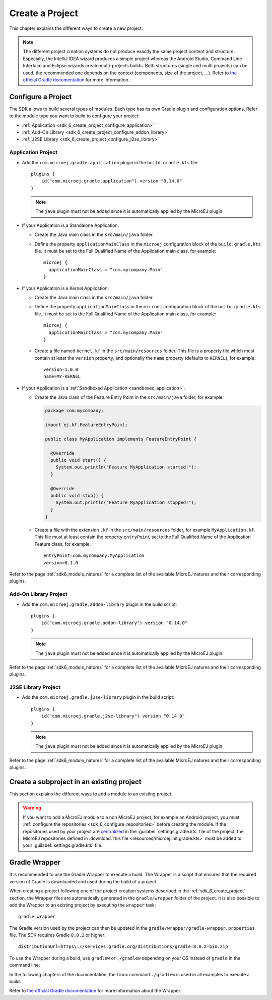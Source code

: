 .. _sdk_6_create_project:

Create a Project
================

This chapter explains the different ways to create a new project.

.. note::
  The different project creation systems do not produce exactly the same project content and structure.
  Especially, the IntelliJ IDEA wizard produces a simple project whereas the Android Studio, Command Line Interface and Eclipse wizards create multi-projects builds.
  Both structures (single and multi projects) can be used, the recommended one depends on the context (components, size of the project, ...).
  Refer to `the official Gradle documentation <https://docs.gradle.org/current/userguide/multi_project_builds.html>`__ for more information.

.. tabs::

   .. tab:: Android Studio

      The creation of a project with Android Studio is done as follows:
      
      - Click on :guilabel:`File` > :guilabel:`New` > :guilabel:`Project...`.
      - Select :guilabel:`Generic` > :guilabel:`New MicroEJ project`.

      .. figure:: images/android-studio-create-project-01.png
         :alt: Project Creation in Android Studio
         :align: center
         :scale: 70%
      
         Project Creation in Android Studio

      - Click on the :guilabel:`Next` button.
      - Fill the name of the project in the :guilabel:`Name` field.
      - Fill the package name of the project in the :guilabel:`Package name` field.
      - Select the location of the project in the :guilabel:`Save location` field.
      - Keep the default Android SDK in the :guilabel:`Minimum SDK` field.
      - Select :guilabel:`Kotlin` for the :guilabel:`Build configuration language` field.
      
      .. note::
        Groovy build script DSL is not officially supported by the SDK, so the project created by the Wizard uses Kotlin regardless
        of the language selected by the user.
            
      .. figure:: images/android-studio-create-project-02.png
         :alt: Project Creation in Android Studio
         :align: center
         :scale: 70%
      
         Project Creation in Android Studio
      
      - Click on :guilabel:`Next` button.
      - Fill the group of the artifact to publish in the :guilabel:`Group` field.
      - Fill the version of the artifact to publish in the :guilabel:`Version` field.
      - Select the module type among :guilabel:`Application` and :guilabel:`Addon-Library` in the drop-down list.
      - If you selected :guilabel:`Application` module type, you can check :guilabel:`This is a kernel application` checkbox if your Application is a Kernel.
      - Click on :guilabel:`Finish` button.
      
      .. figure:: images/android-studio-create-project-03.png
         :alt: Project Creation in Android Studio
         :align: center
         :scale: 70%
      
         Project Creation in Android Studio
      
      - Change the view from :guilabel:`Android` to :guilabel:`Project` in the selectbox at the top of the project's files tree:
      
      .. figure:: images/android-studio-create-project-04.png
         :alt: Project View in Android Studio
         :align: center
         :scale: 70%
      
         Project View in Android Studio

      .. note::
         The newly created Gradle project uses Gradle Wrapper with Gradle version ``8.2``.
         Refer to the :ref:`sdk_6_create_project_gradle_wrapper` section for more information.

      The project created by the wizard is a multi-project with a single subproject (named ``app``).
      This subproject is either an Application or an Add-On Library, depending on the module type that has been chosen.

      .. note::
         By default, Android Studio automatically saves any file change, 
         but requires the user to explicitly trigger the reload of a Gradle project when its configuration has changed.
         Therefore, when the configuration of a Gradle project has been updated, 
         you have to click on the :guilabel:`Sync Now` action which appears on the top-right of the editor:

         .. figure:: images/android-studio-reload-gradle-project.png
            :alt: Gradle Project reload in Android Studio
            :align: center
            :scale: 70%
      
            Gradle Project reload in Android Studio
        
         You can also configure Android Studio to automatically reload a Gradle project after a change.
         Refer to the :ref:`sdk_6_howto_gradle_autoreloading` section for more information.
      
      .. warning::
       When reloading your Gradle project, the build can fail if the SDK EULA has not been accepted.
       In that case, you must set the ``ACCEPT_MICROEJ_SDK_EULA_V3_1B`` environment variable to ``YES`` and
       restart Android Studio. For more information about SDK EULA, refer to the :ref:`sdk_6_licenses` chapter.

      When the Gradle project has been reloaded, it should compile successfully, without any error.
      You can then learn :ref:`how to launch the build of the project <sdk_6_build_project>`, 
      or :ref:`how to run it on the Simulator <sdk_6_run_on_simulator>` in the case of an Application.

   .. tab:: IntelliJ IDEA

      The creation of a project with IntelliJ IDEA is done as follows:
      
      - Click on :guilabel:`File` > :guilabel:`New` > :guilabel:`Project...`.
      - Select :guilabel:`MicroEJ` in :guilabel:`Generators` list on the left panel.
      - Fill the name of the project in the :guilabel:`Name` field.
      - Select the location of the project in the :guilabel:`Location` field.
      - Select the module type among :guilabel:`Application` and :guilabel:`Addon-Library` buttons.
      - If you selected :guilabel:`Application` module type, you can check :guilabel:`This is a kernel application` checkbox if your Application is a Kernel.
      - Fill the version of the artifact to publish in the :guilabel:`Version` field.
      - Fill the group of the artifact to publish in the :guilabel:`Group` field.
      - Fill the name of the artifact to publish in the :guilabel:`Artifact` field.
      - Select the JVM used by Gradle in the :guilabel:`JDK` combobox.
      - Check the :guilabel:`Add sample code` checkbox.
      - Click on :guilabel:`Create` button.
      
      .. figure:: images/intellij-create-microej-project.png
         :alt: Project Creation in IntelliJ IDEA
         :align: center
         :scale: 70%
      
         Project Creation in IntelliJ IDEA

      .. note::
         The Gradle project created by the wizard uses Gradle Wrapper with Gradle version ``8.5``.
         Refer to the :ref:`sdk_6_create_project_gradle_wrapper` section for more information.

      .. note::
         By default, IntelliJ IDEA automatically saves any file change, 
         but requires the user to explicitly trigger the reload of a Gradle project when its configuration has changed.
         Therefore, when the configuration of a Gradle project has been updated, 
         you have to click on the reload icon button which appears on the right of the editor:

         .. figure:: images/intellij-reload-gradle-project.png
            :alt: Gradle Project reload in IntelliJ IDEA
            :align: center
            :scale: 70%

            Gradle Project reload in IntelliJ IDEA

         You can also configure IntelliJ IDEA to automatically reload a Gradle project after a change.
         Refer to the :ref:`sdk_6_howto_gradle_autoreloading` section for more information.
      
      .. warning::
       When reloading your Gradle project, the build can fail if the SDK EULA has not been accepted.
       In that case, you must set the ``ACCEPT_MICROEJ_SDK_EULA_V3_1B`` environment variable to ``YES`` and
       restart IntelliJ IDEA. For more information about SDK EULA, refer to the :ref:`sdk_6_licenses` chapter.

      When the Gradle project is loaded, it should compile successfully, without any error.
      You can then learn :ref:`how to launch the build of the project <sdk_6_build_project>`, 
      or :ref:`how to run it on the Simulator <sdk_6_run_on_simulator>` in the case of an Application.

   .. tab:: Eclipse

      The creation of a project with Eclipse is done as follows:
      
      - Click on :guilabel:`File` > :guilabel:`New` > :guilabel:`Project...`.
      - Select the project type :guilabel:`Gradle` > :guilabel:`Gradle Project` and click on the :guilabel:`Next` button.
      
      .. figure:: images/eclipse-create-gradle-project-01.png
        :alt: Project Type Selection in Eclipse
        :align: center
        :scale: 70%
      
        Project Type Selection in Eclipse
      
      - Fill the name of the project in the :guilabel:`Name` field, for example ``myProject``, and click on the :guilabel:`Next` button.
      
      .. figure:: images/eclipse-create-gradle-project-02.png
        :alt: Project root folder in Eclipse
        :align: center
        :scale: 70%
      
        Project root folder in Eclipse
      
      - In the :guilabel:`Options` screen, leave the default values and click on the :guilabel:`Next` button.
      - Click on the :guilabel:`Next` button and finally on the :guilabel:`Finish` button.
      
      The SDK is only compatible with the Gradle version ``8.0.2`` or higher, so ensure that the project uses the right version :
      
      - Open the ``myProject/gradle/wrapper/gradle-wrapper.properties`` file.
      - Update the Gradle version if it is needed:
      
         .. code-block::
          
            distributionUrl=https\://services.gradle.org/distributions/gradle-8.0.2-bin.zip
      
      If you want to know more about the Gradle Wrapper, go to the :ref:`sdk_6_create_project_gradle_wrapper` section.
      
      The project created by Eclipse is a standard Java Library project (Gradle ``java-library`` plugin). 
      The ``build.gradle`` file has to be renamed and updated to make it a MicroEJ project:
      
      - Rename the ``build.gradle`` file to ``build.gradle.kts`` and open it.
      - Erase its whole content.
      - Add the MicroEJ plugin, depending on the module nature you want to build, for example for an Add-On Library::
      
          plugins {
              id("com.microej.gradle.addon-library") version "0.14.0"
          }
      
        or for an Application::
      
          plugins {
              id("com.microej.gradle.application") version "0.14.0"
          }
      
        .. note::
          The ``java-library`` plugin must not be added since it is automatically applied by the MicroEJ plugin.
      
        Refer to the page :ref:`sdk6_module_natures` for a complete list of the available MicroEJ natures and their corresponding plugins.
      
      - Declare the dependencies required by your project in the ``dependencies`` block. For example::
      
          dependencies {
              implementation("ej.api:edc:1.3.5")
          }
      
      - Delete the test class in the folder ``lib/src/test/java``.
      
      The ``settings.gradle`` file has to be renamed and updated as well:
      
      - Rename the ``settings.gradle`` file to ``settings.gradle.kts`` and open it.
      - Erase its whole content.
      - Add the following content::
      
          rootProject.name = "myProject"
          include("lib")
      
      .. note::
         By default, Eclipse requires the user to explicitly trigger the reload of a Gradle project when its content has changed.
         Therefore, when the content of a Gradle project has been updated, 
         you have to right-click on the project, then click on :guilabel:`Gradle` and :guilabel:`Refresh Gradle Project`:
      
         .. figure:: images/eclipse-reload-gradle-project.png
            :alt: Gradle Project reload in Eclipse
            :align: center
            :scale: 70%
      
            Gradle Project reload in Eclipse
        
         You can also configure Eclipse to automatically reload a Gradle project after a change.
         Refer to the :ref:`sdk_6_howto_gradle_autoreloading` section for more information.
      
      .. warning::
       When reloading your Gradle project, the build can fail if the SDK EULA has not been accepted.
       In that case, you must set the ``ACCEPT_MICROEJ_SDK_EULA_V3_1B`` environment variable to ``YES`` and
       restart Eclipse. For more information about SDK EULA, refer to the :ref:`sdk_6_licenses` chapter.
      
      When the Gradle project has been reloaded, it should compile successfully, without any error.
      You can then learn :ref:`how to launch the build of the project <sdk_6_build_project>`, 
      or :ref:`how to run it on the Simulator <sdk_6_run_on_simulator>` in the case of an Application.

   .. tab:: Command Line Interface

      The creation of a project can be done via the command line interface via the Gradle ``init`` task.
      This task guides you through multiple steps to configure and select the project template to use.
      Refer to `the official documentation <https://docs.gradle.org/current/userguide/build_init_plugin.html>`__ for the full list of templates and options.
      
      In order to create a MicroEJ project, the best way is to use the ``application`` template:
      
      - In a new empty directory, execute the command ``gradle init``.
      - Select the ``application`` project type.
      - Select the ``Java`` implementation language.
      - For the step ``Generate multiple subprojects for application?``, select ``no``.
      - Select build script DSL ``Kotlin``.
      
      .. note::
        The SDK uses Kotlin as the default Gradle build script DSL. 
        The use of the Groovy build script DSL is still possible but not officially supported.
      
      - For the test framework, select ``JUnit 4``.
      - Choose the name of the project (defaults to the name of the parent directory).
      - Choose the package name for the source files.
      - For the target version of Java, select ``7``.
      - Decide if you want to use Gradle new APIs and behavior in your build script.
        If you are new to Gradle, choose ``no``.
      
      .. note::
        These steps are the ones proposed when creating a project with Gradle ``8.2.1``. 
        Depending on the Gradle version used, the steps to create a project can be slightly different.
      
      The created project is a multi-project build containing a root project and a single subproject (named ``app``).
      The ``app`` subproject is a standard Java Application project (Gradle ``java`` plugin),
      so it must be updated to be a MicroEJ project:
      
      - Open the project in your favorite editor.
      - Open the ``app/build.gradle.kts`` file.
      - Erase its whole content.
      - :ref:`Configure the project <sdk_6_create_project_configure_project>` depending on the module nature you want to build.
      - Declare the dependencies required by your project in the ``dependencies`` block. For example::
      
            dependencies {
                implementation("ej.api:edc:1.3.5")
            }
      
      - Delete the test class in the folder ``app/src/test/java``.

.. _sdk_6_create_project_configure_project:

Configure a Project
-------------------

The SDK allows to build several types of modules.
Each type has its own Gradle plugin and configuration options.
Refer to the module type you want to build to configure your project:

- :ref:`Application <sdk_6_create_project_configure_application>`
- :ref:`Add-On Library <sdk_6_create_project_configure_addon_library>`
- :ref:`J2SE Library <sdk_6_create_project_configure_j2se_library>`


.. _sdk_6_create_project_configure_application:

Application Project
~~~~~~~~~~~~~~~~~~~

- Add the ``com.microej.gradle.application`` plugin in the ``build.gradle.kts`` file::

    plugins {
        id("com.microej.gradle.application") version "0.14.0"
    }

  .. note::
    The ``java`` plugin must not be added since it is automatically applied by the MicroEJ plugin.

- If your Application is a Standalone Application:

  - Create the Java main class in the ``src/main/java`` folder.
  - Define the property ``applicationMainClass`` in the ``microej`` configuration block of the ``build.gradle.kts`` file.
    It must be set to the Full Qualified Name of the Application main class, for example::

      microej {
        applicationMainClass = "com.mycompany.Main"
      }

- If your Application is a Kernel Application:

  - Create the Java main class in the ``src/main/java`` folder.
  - Define the property ``applicationMainClass`` in the ``microej`` configuration block of the ``build.gradle.kts`` file.
    It must be set to the Full Qualified Name of the Application main class, for example::

      microej {
        applicationMainClass = "com.mycompany.Main"
      }

  - Create a file named ``kernel.kf`` in the ``src/main/resources`` folder.
    This file is a property file which must contain at least the ``version`` property, 
    and optionally the ``name`` property (defaults to ``KERNEL``), for example::

      version=1.0.0
      name=MY-KERNEL

- If your Application is a :ref:`Sandboxed Application <sandboxed_application>`:

  - Create the Java class of the Feature Entry Point in the ``src/main/java`` folder, for example:

    .. code:: java
            
      package com.mycompany;
      
      import ej.kf.FeatureEntryPoint;
      
      public class MyApplication implements FeatureEntryPoint {
    
        @Override
        public void start() {
          System.out.println("Feature MyApplication started!");
        }
    
        @Override
        public void stop() {
          System.out.println("Feature MyApplication stopped!");
        }
      }

  - Create a file with the extension ``.kf`` in the ``src/main/resources`` folder, for example ``MyApplication.kf``.
    This file must at least contain the property ``entryPoint`` set to the Full Qualified Name of the Application Feature class, for example::

      entryPoint=com.mycompany.MyApplication
      version=0.1.0

Refer to the page :ref:`sdk6_module_natures` for a complete list of the available MicroEJ natures and their corresponding plugins.

.. _sdk_6_create_project_configure_addon_library:

Add-On Library Project
~~~~~~~~~~~~~~~~~~~~~~

- Add the ``com.microej.gradle.addon-library`` plugin in the build script::

    plugins {
        id("com.microej.gradle.addon-library") version "0.14.0"
    }

  .. note::
    The ``java`` plugin must not be added since it is automatically applied by the MicroEJ plugin.

Refer to the page :ref:`sdk6_module_natures` for a complete list of the available MicroEJ natures and their corresponding plugins.

.. _sdk_6_create_project_configure_j2se_library:

J2SE Library Project
~~~~~~~~~~~~~~~~~~~~

- Add the ``com.microej.gradle.j2se-library`` plugin in the build script::

    plugins {
        id("com.microej.gradle.j2se-library") version "0.14.0"
    }

  .. note::
    The ``java`` plugin must not be added since it is automatically applied by the MicroEJ plugin.

Refer to the page :ref:`sdk6_module_natures` for a complete list of the available MicroEJ natures and their corresponding plugins.

.. _sdk_6_create_subproject_in_existing_project:

Create a subproject in an existing project
------------------------------------------

This section explains the different ways to add a module to an existing project.

.. warning::
   If you want to add a MicroEJ module to a non MicroEJ project, for example an Android project, 
   you must :ref:`configure the repositories <sdk_6_configure_repositories>` before creating the module.
   If the repositories used by your project are `centralized <https://docs.gradle.org/current/userguide/declaring_repositories.html#sub:centralized-repository-declaration>`__ 
   in the :guilabel:`settings.gradle.kts` file of the project, the MicroEJ repositories defined in 
   :download:`this file <resources/microej.init.gradle.kts>` must be added to your :guilabel:`settings.gradle.kts` file.

.. tabs::

   .. tab:: Android Studio

      The creation of a module with Android Studio is done as follows:
      
      - Click on :guilabel:`File` > :guilabel:`New` > :guilabel:`New Module...`.
      - Select :guilabel:`MicroEJ Module` in :guilabel:`Templates` list on the left panel.
      - Fill the name of the module in the :guilabel:`Name` field.
      - Fill the group of the artifact to publish in the :guilabel:`Group` field.
      - Fill the version of the artifact to publish in the :guilabel:`Version` field.
      - Select the module type among :guilabel:`Application` and :guilabel:`Addon-Library` buttons.
      - If you selected :guilabel:`Application` module type, you can check :guilabel:`This is a kernel application` checkbox if your Application is a Kernel.
      - Click on :guilabel:`Finish` button.

      .. figure:: images/android-studio-create-microej-module.png
         :alt: Module Creation in Android Studio
         :align: center
         :scale: 70%
      
         Module Creation in Android Studio

   .. tab:: IntelliJ IDEA

      The creation of a module with IntelliJ IDEA is done as follows:
      
      - Click on :guilabel:`File` > :guilabel:`New` > :guilabel:`Module...`.
      - Select :guilabel:`MicroEJ` in :guilabel:`Generators` list on the left panel.
      - Fill the name of the module in the :guilabel:`Name` field.
      - Select the location of the module in the :guilabel:`Location` field.
      - Select the module type among :guilabel:`Application` and :guilabel:`Addon-Library` buttons.
      - If you selected :guilabel:`Application` module type, you can check :guilabel:`This is a kernel application` checkbox if your Application is a Kernel.
      - Fill the version of the artifact to publish in the :guilabel:`Version` field.
      - Fill the group of the artifact to publish in the :guilabel:`Group` field.
      - Fill the name of the artifact to publish in the :guilabel:`Artifact` field.
      - Select the JVM used by Gradle in the :guilabel:`JDK` combobox.
      - Check the :guilabel:`Add sample code` checkbox.
      - Click on :guilabel:`Create` button.
      
      .. figure:: images/intellij-create-microej-module.png
         :alt: Module Creation in IntelliJ IDEA
         :align: center
         :scale: 70%
      
         Module Creation in IntelliJ IDEA

      - Include the module to your project by adding the following line to the :guilabel:`settings.gradle.kts` file of the project::
      
            include("<module_name>")
      
      - Right-click on the module name in the Gradle tasks view and click on :guilabel:`Unlink Gradle Project`.
      - Reload of a Gradle project by clicking on the reload icon button which appears on the right of the editor:

         .. figure:: images/intellij-reload-gradle-project.png
            :alt: Gradle Project reload in IntelliJ IDEA
            :align: center
            :scale: 70%

            Gradle Project reload in IntelliJ IDEA

   .. tab:: Eclipse

      The creation of a module with Eclipse is done as follows:
      
      - Right-click on your project and click on :guilabel:`New` > :guilabel:`Folder`.
      - Select your project as parent folder.
      - Fill the name of the module in the :guilabel:`Folder name` field.
      - Click on :guilabel:`Finish` button.
      
      .. figure:: images/eclipse-create-microej-module.png
         :alt: Module Creation in Eclipse
         :align: center
         :scale: 70%
      
         Module Creation in Eclipse

      - Right-click on your newly created folder and click on :guilabel:`New` > :guilabel:`File`.
      - Enter ``build.gradle.kts`` in the :guilabel:`File name` field.
      - Click on :guilabel:`Finish` button and open the ``build.gradle.kts`` file.
      - Add the MicroEJ plugin, depending on the module nature you want to build, for example for an Add-On Library::
      
          plugins {
              id("com.microej.gradle.addon-library") version "0.14.0"
          }
      
        or for an Application::
      
          plugins {
              id("com.microej.gradle.application") version "0.14.0"
          }
      
        Refer to the page :ref:`sdk6_module_natures` for a complete list of the available MicroEJ natures and their corresponding plugins.
      
      - Declare the dependencies required by your project in the ``dependencies`` block. For example::
      
          dependencies {
              implementation("ej.api:edc:1.3.5")
          }
            
      - Open the ``settings.gradle.kts`` file of your project and add the following content::
      
          include("<module_name>")
      
      .. note::
         By default, Eclipse requires the user to explicitly trigger the reload of a Gradle project when its content has changed.
         Therefore, when the content of a Gradle project has been updated, 
         you have to right-click on the project, then click on :guilabel:`Gradle` and :guilabel:`Refresh Gradle Project`:
      
         .. figure:: images/eclipse-reload-gradle-project.png
            :alt: Gradle Project reload in Eclipse
            :align: center
            :scale: 70%
      
            Gradle Project reload in Eclipse
        
         You can also configure Eclipse to automatically reload a Gradle project after a change.
         Refer to the :ref:`sdk_6_howto_gradle_autoreloading` section for more information.
      
      - Right-click on the newly created module and click on :guilabel:`New` > :guilabel:`Source Folder`.
      - Enter ``src/main/java`` in the :guilabel:`Folder name` field.
      - Click on :guilabel:`Finish` button.
      
      .. figure:: images/eclipse-create-source-folder.png
         :alt: Source Folder Creation in Eclipse
         :align: center
         :scale: 70%
      
         Source Folder Creation in Eclipse

      - Follow the same steps to create the ``src/main/resources``, ``src/test/java`` and ``src/test/resources`` folders.

.. _sdk_6_create_project_gradle_wrapper:

Gradle Wrapper
--------------

It is recommended to use the Gradle Wrapper to execute a build.
The Wrapper is a script that ensures that the required version of Gradle is downloaded and used during the build of a project.

When creating a project following one of the project creation systems described in the :ref:`sdk_6_create_project` section, 
the Wrapper files are automatically generated in the ``gradle/wrapper`` folder of the project.
It is also possible to add the Wrapper to an existing project by executing the ``wrapper`` task::

  gradle wrapper

The Gradle version used by the project can then be updated in the ``gradle/wrapper/gradle-wrapper.properties`` file. 
The SDK requires Gradle ``8.0.2`` or higher::

  distributionUrl=https\://services.gradle.org/distributions/gradle-8.0.2-bin.zip

To use the Wrapper during a build, use ``gradlew`` or ``./gradlew`` depending on your OS instead of ``gradle`` in the command line:

.. tabs::

   .. tab:: Windows

      gradlew build

   .. tab:: Linux

      ./gradlew build

In the following chapters of the documentation, the Linux command ``./gradlew`` is used in all examples to execute a build.

Refer to `the official Gradle documentation <https://docs.gradle.org/current/userguide/gradle_wrapper.html>`__ for more information about the Wrapper.


..
   | Copyright 2008-2024, MicroEJ Corp. Content in this space is free 
   for read and redistribute. Except if otherwise stated, modification 
   is subject to MicroEJ Corp prior approval.
   | MicroEJ is a trademark of MicroEJ Corp. All other trademarks and 
   copyrights are the property of their respective owners.
